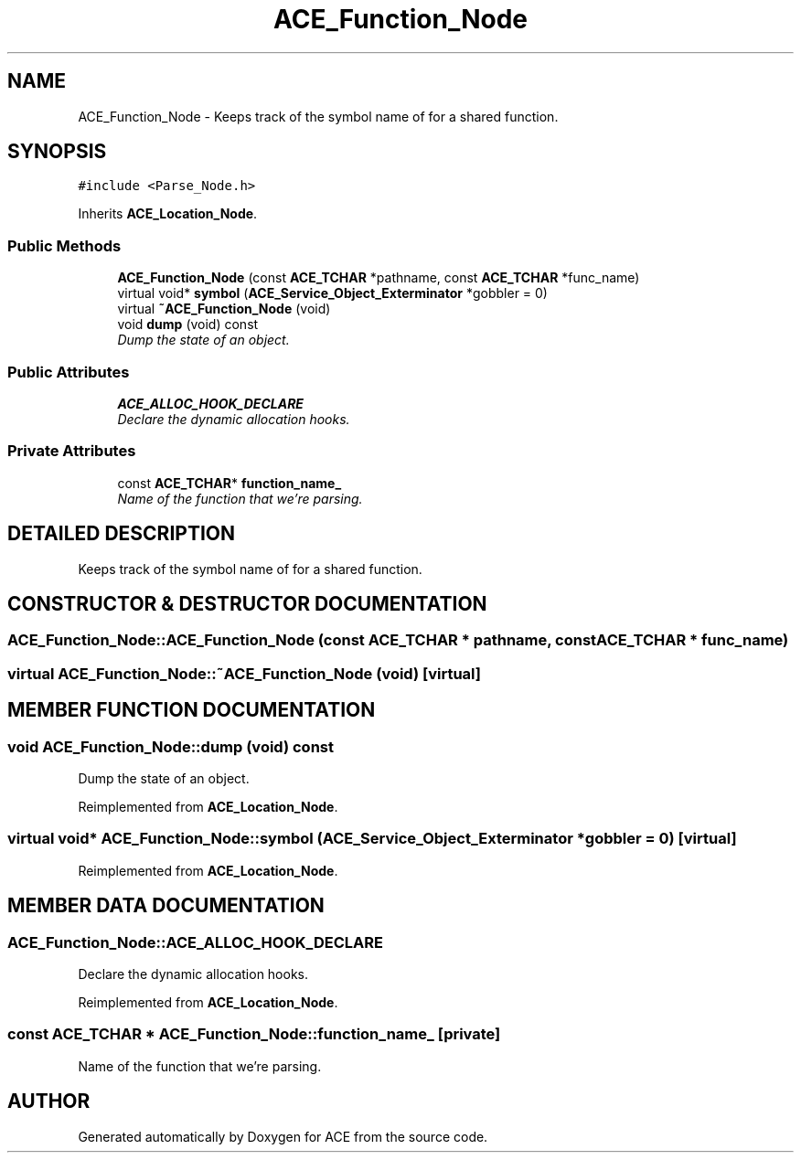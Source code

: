 .TH ACE_Function_Node 3 "5 Oct 2001" "ACE" \" -*- nroff -*-
.ad l
.nh
.SH NAME
ACE_Function_Node \- Keeps track of the symbol name of for a shared function. 
.SH SYNOPSIS
.br
.PP
\fC#include <Parse_Node.h>\fR
.PP
Inherits \fBACE_Location_Node\fR.
.PP
.SS Public Methods

.in +1c
.ti -1c
.RI "\fBACE_Function_Node\fR (const \fBACE_TCHAR\fR *pathname, const \fBACE_TCHAR\fR *func_name)"
.br
.ti -1c
.RI "virtual void* \fBsymbol\fR (\fBACE_Service_Object_Exterminator\fR *gobbler = 0)"
.br
.ti -1c
.RI "virtual \fB~ACE_Function_Node\fR (void)"
.br
.ti -1c
.RI "void \fBdump\fR (void) const"
.br
.RI "\fIDump the state of an object.\fR"
.in -1c
.SS Public Attributes

.in +1c
.ti -1c
.RI "\fBACE_ALLOC_HOOK_DECLARE\fR"
.br
.RI "\fIDeclare the dynamic allocation hooks.\fR"
.in -1c
.SS Private Attributes

.in +1c
.ti -1c
.RI "const \fBACE_TCHAR\fR* \fBfunction_name_\fR"
.br
.RI "\fIName of the function that we're parsing.\fR"
.in -1c
.SH DETAILED DESCRIPTION
.PP 
Keeps track of the symbol name of for a shared function.
.PP
.SH CONSTRUCTOR & DESTRUCTOR DOCUMENTATION
.PP 
.SS ACE_Function_Node::ACE_Function_Node (const \fBACE_TCHAR\fR * pathname, const \fBACE_TCHAR\fR * func_name)
.PP
.SS virtual ACE_Function_Node::~ACE_Function_Node (void)\fC [virtual]\fR
.PP
.SH MEMBER FUNCTION DOCUMENTATION
.PP 
.SS void ACE_Function_Node::dump (void) const
.PP
Dump the state of an object.
.PP
Reimplemented from \fBACE_Location_Node\fR.
.SS virtual void* ACE_Function_Node::symbol (\fBACE_Service_Object_Exterminator\fR * gobbler = 0)\fC [virtual]\fR
.PP
Reimplemented from \fBACE_Location_Node\fR.
.SH MEMBER DATA DOCUMENTATION
.PP 
.SS ACE_Function_Node::ACE_ALLOC_HOOK_DECLARE
.PP
Declare the dynamic allocation hooks.
.PP
Reimplemented from \fBACE_Location_Node\fR.
.SS const \fBACE_TCHAR\fR * ACE_Function_Node::function_name_\fC [private]\fR
.PP
Name of the function that we're parsing.
.PP


.SH AUTHOR
.PP 
Generated automatically by Doxygen for ACE from the source code.